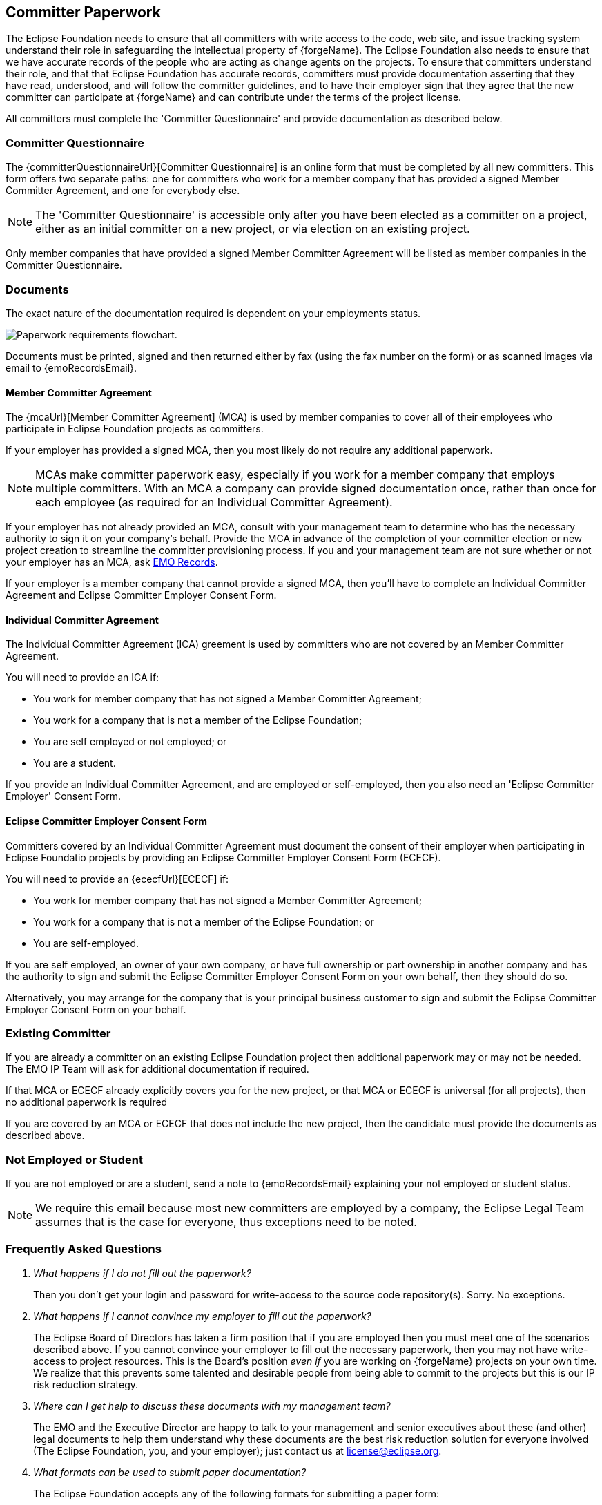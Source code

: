 [[paperwork]]
Committer Paperwork
-------------------

The Eclipse Foundation needs to ensure that all committers with write
access to the code, web site, and issue tracking system understand their role in
safeguarding the intellectual property of {forgeName}. The Eclipse Foundation also
needs to ensure that we have accurate records of the people who are
acting as change agents on the projects. To ensure that
committers understand their role, and that that Eclipse Foundation has
accurate records, committers must provide documentation asserting
that they have read, understood, and will follow the committer guidelines, and to have
their employer sign that they agree that the new committer
can participate at {forgeName} and can contribute under the terms of the
project license.

All committers must complete the 'Committer Questionnaire' and provide documentation
as described below.

[[paperwork-questionnaire]]
Committer Questionnaire
~~~~~~~~~~~~~~~~~~~~~~~

The {committerQuestionnaireUrl}[Committer Questionnaire] is an online form that
must be completed by all new committers. This form offers two separate paths:
one for committers who work for a member company that has provided a signed
Member Committer Agreement, and one for everybody else.

NOTE: The 'Committer Questionnaire' is accessible only after you have been elected as 
a committer on a project, either as an initial committer on a new project, or 
via election on an existing project.

Only member companies that have provided a signed Member Committer Agreement
will be listed as member companies in the Committer Questionnaire.

[[paperwork-documents]]
Documents
~~~~~~~~~

The exact nature of the documentation required is dependent on your
employments status.

image::images/paperwork.png["Paperwork requirements flowchart.", scaledwidth=75%]

Documents must be printed, signed and then returned either by fax 
(using the fax number on the form) or as scanned images via email 
to {emoRecordsEmail}.

[[paperwork-mca]]
Member Committer Agreement
^^^^^^^^^^^^^^^^^^^^^^^^^^

The {mcaUrl}[Member Committer Agreement] (MCA) is used by member companies to 
cover all of their employees who participate in Eclipse Foundation projects 
as committers. 

If your employer has provided a signed MCA, then you most likely do not
require any additional paperwork. 

NOTE: MCAs make committer paperwork easy, especially if you
work for a member company that employs multiple committers. With an MCA a
company can provide signed documentation once, rather than once for each
employee (as required for an Individual Committer Agreement).

If your employer has not already provided an MCA, consult with your management
team to determine who has the necessary authority to sign it on your company's
behalf. Provide the MCA in advance of the completion of your committer election
or new project creation to streamline the committer provisioning process. 
If you and your management team are not sure whether or 
not your employer has an MCA, ask mailto:{emoRecordsEmail}[EMO Records].

If your employer is a member company that cannot provide a signed 
MCA, then you'll have to complete an Individual Committer Agreement and 
Eclipse Committer Employer Consent Form.

[[paperwork-ica]]
Individual Committer Agreement
^^^^^^^^^^^^^^^^^^^^^^^^^^^^^^

The Individual Committer Agreement (ICA) greement is used by committers 
who are not covered by an Member Committer Agreement.

You will need to provide an ICA if:

* You work for member company that has not signed a Member Committer Agreement;
* You work for a company that is not a member of the Eclipse Foundation;
* You are self employed or not employed; or
* You are a student.

If you provide an Individual Committer Agreement, and are employed
or self-employed, then you also need an 'Eclipse Committer Employer'
Consent Form.
 
[[paperwork-ececf]]
Eclipse Committer Employer Consent Form
^^^^^^^^^^^^^^^^^^^^^^^^^^^^^^^^^^^^^^^

Committers covered by an Individual Committer Agreement must document 
the consent of their employer when participating in Eclipse Foundatio 
projects by providing an Eclipse Committer Employer Consent Form (ECECF).

You will need to provide an {ececfUrl}[ECECF] if:

* You work for member company that has not signed a Member Committer Agreement; 
* You work for a company that is not a member of the Eclipse Foundation; or
* You are self-employed.

If you are self employed, an owner of your own company, or
have full ownership or part ownership in another company and has the
authority to sign and submit the  Eclipse Committer Employer Consent Form
on your own behalf, then they should do so.

Alternatively, you may arrange for the company that is
your principal business customer to sign and submit the
Eclipse Committer Employer Consent Form on your behalf.

[[paperwork-existing]]
Existing Committer
~~~~~~~~~~~~~~~~~~

If you are already a committer on an existing Eclipse Foundation project then 
additional paperwork may or may not be needed. The EMO IP Team will ask for
additional documentation if required.

If that MCA or ECECF already explicitly covers you for the 
new project, or that MCA or ECECF is universal (for all projects), 
then no additional paperwork is required

If you are covered by an MCA or ECECF that does not include
the new project, then the candidate must provide the documents as described
above.

[[paperwork-not-employed]]
Not Employed or Student
~~~~~~~~~~~~~~~~~~~~~~~

If you are not employed or are a student, send a note to {emoRecordsEmail}
explaining your not employed or student status.

NOTE: We require this email because most new committers are employed by a company,
the Eclipse Legal Team assumes that is the case for everyone, thus exceptions
need to be noted.


[[paperwork-faq]]
Frequently Asked Questions
~~~~~~~~~~~~~~~~~~~~~~~~~~

[qanda]
What happens if I do not fill out the paperwork?::
	Then you don't get your login and password for write-access to the
	source code repository(s). Sorry. No exceptions.

What happens if I cannot convince my employer to fill out the paperwork?::
	The Eclipse Board of Directors has taken a firm position that if you are
	employed then you must meet one of the scenarios described above. If you cannot
	convince your employer to fill out the necessary paperwork, then you may
	not have write-access to project resources. This is the
	Board's position _even if_ you are working on {forgeName} projects on your
	own time. We realize that this prevents some talented and desirable
	people from being able to commit to the projects but this is our
	IP risk reduction strategy. 

Where can I get help to discuss these documents with my management team? ::
	The EMO and the Executive Director are happy to talk to your management
	and senior executives about these (and other) legal documents to
	help them understand why these documents are the best risk reduction
	solution for everyone involved (The Eclipse Foundation, you, and your 
	employer); just contact us at license@eclipse.org.

What formats can be used to submit paper documentation? ::
	The Eclipse Foundation accepts any of the following formats for
	submitting a paper form:
	* Print, sign, and postal mail the form to the Eclipse Foundation;
	* Print, sign, and fax the form to the Eclipse Foundation; or
	* Print, sign, scan, and email to the scan as an attachment to the Foundation

What Email address should I use to send scanned documents? ::	
	Email scans of the completed paperwork to EMO Records at {emoRecordsEmail}.

What if a committer changes employers? ::
	If you change employers, please contact {emoRecordsEmail}.
	